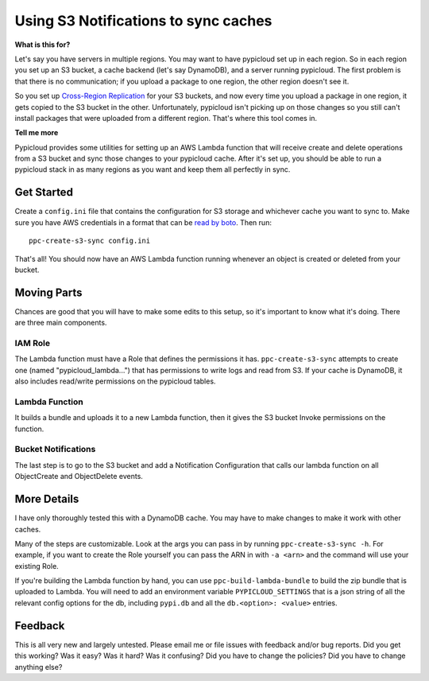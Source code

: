 .. _s3_sync:

Using S3 Notifications to sync caches
=====================================

**What is this for?**

Let's say you have servers in multiple regions. You may want to have pypicloud
set up in each region. So in each region you set up an S3 bucket, a cache
backend (let's say DynamoDB), and a server running pypicloud. The first problem
is that there is no communication; if you upload a package to one region, the
other region doesn't see it.

So you set up `Cross-Region Replication
<http://docs.aws.amazon.com/AmazonS3/latest/dev/crr.html>`__ for your S3
buckets, and now every time you upload a package in one region, it gets copied
to the S3 bucket in the other. Unfortunately, pypicloud isn't picking up on
those changes so you still can't install packages that were uploaded from a
different region. That's where this tool comes in.

**Tell me more**

Pypicloud provides some utilities for setting up an AWS Lambda function that
will receive create and delete operations from a S3 bucket and sync those
changes to your pypicloud cache. After it's set up, you should be able to run a
pypicloud stack in as many regions as you want and keep them all perfectly in
sync.

Get Started
-----------

Create a ``config.ini`` file that contains the configuration for S3 storage and
whichever cache you want to sync to. Make sure you have AWS credentials in a
format that can be `read by boto
<http://boto3.readthedocs.io/en/latest/guide/configuration.html#configuring-credentials>`__.
Then run::

  ppc-create-s3-sync config.ini

That's all! You should now have an AWS Lambda function running whenever an
object is created or deleted from your bucket.

Moving Parts
------------
Chances are good that you will have to make some edits to this setup, so it's
important to know what it's doing. There are three main components.

IAM Role
^^^^^^^^
The Lambda function must have a Role that defines the permissions it has.
``ppc-create-s3-sync`` attempts to create one (named "pypicloud_lambda...") that
has permissions to write logs and read from S3. If your cache is DynamoDB, it
also includes read/write permissions on the pypicloud tables.

Lambda Function
^^^^^^^^^^^^^^^
It builds a bundle and uploads it to a new Lambda function, then it gives the S3
bucket Invoke permissions on the function.

Bucket Notifications
^^^^^^^^^^^^^^^^^^^^
The last step is to go to the S3 bucket and add a Notification Configuration
that calls our lambda function on all ObjectCreate and ObjectDelete events.

More Details
------------
I have only thoroughly tested this with a DynamoDB cache. You may have to make
changes to make it work with other caches.

Many of the steps are customizable. Look at the args you can pass in by running
``ppc-create-s3-sync -h``. For example, if you want to create the Role yourself
you can pass the ARN in with ``-a <arn>`` and the command will use your existing
Role.

If you're building the Lambda function by hand, you can use
``ppc-build-lambda-bundle`` to build the zip bundle that is uploaded to Lambda.
You will need to add an environment variable ``PYPICLOUD_SETTINGS`` that is a
json string of all the relevant config options for the db, including ``pypi.db``
and all the ``db.<option>: <value>`` entries.

Feedback
--------
This is all very new and largely untested. Please email me or file issues with
feedback and/or bug reports. Did you get this working? Was it easy? Was it hard? Was it confusing? Did you
have to change the policies? Did you have to change anything else?
